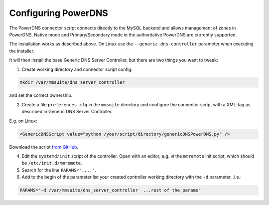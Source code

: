 .. meta::
   :description: The PowerDNS connector script connects directly to the MySQL backend and allows management of zones in PowerDNS. Native mode and Master/Slave mode in the authoritative PowerDNS are currently supported.
   :keywords: PowerDNS, DNS

.. _powerdns:

Configuring PowerDNS
====================

The PowerDNS connector script connects directly to the MySQL backend and allows management of zones in PowerDNS. Native mode and Primary/Secondary mode in the authoritative PowerDNS are currently supported.

The installation works as described above. On Linux use the ``--generic-dns-controller`` parameter when executing the installer.

It will then install the base Generic DNS Server Controller, but there are two things you want to tweak:

1. Create working directory and connector script config:

.. code-block:: bash

  mkdir /var/mmsuite/dns_server_controller

and set the correct ownership.

2. Create a file ``preferences.cfg`` in the ``mmsuite`` directory and configure the connector script with a XML-tag as described in Generic DNS Server Controller.

E.g. on Linux:

.. code-block::

  <GenericDNSScript value="python /your/script/directory/genericDNSPowerDNS.py" />

Download the script `from GitHub <https://github.com/menandmice/micetro_docs/blob/latest/scripts/genericDNSPowerDNS.py>`_.

4. Edit the ``systemd/init`` script of the controller. Open with an editor, e.g. vi the ``mmremote`` init script, which should be ``/etc/init.d/mmremote``.

5. Search for the line ``PARAMS="...."``.

6. Add to the begin of the parameter list your created controller working directory with the ``-d`` parameter, .i.e.:

.. code-block::

  PARAMS="-d /var/mmsuite/dns_server_controller  ...rest of the params"
